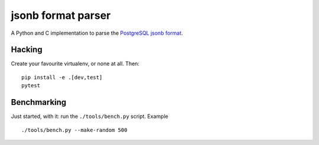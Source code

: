jsonb format parser
===================

A Python and C implementation to parse the `PostgreSQL jsonb format`__.

.. __: https://github.com/postgres/postgres/blob/master/src/include/utils/jsonb.h


Hacking
-------

Create your favourite virtualenv, or none at all. Then::

    pip install -e .[dev,test]
    pytest


Benchmarking
------------

Just started, with it: run the ``./tools/bench.py`` script. Example ::

    ./tools/bench.py --make-random 500

